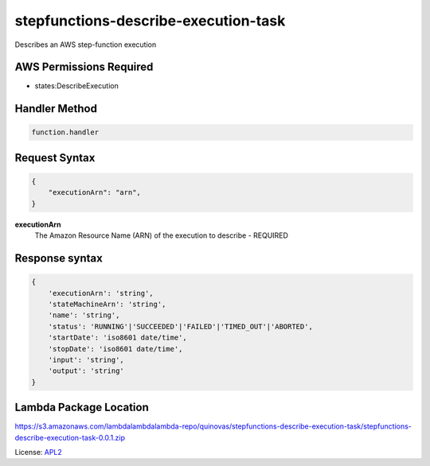 ============================
stepfunctions-describe-execution-task
============================

.. _APL2: http://www.apache.org/licenses/LICENSE-2.0.txt

Describes an AWS step-function execution

AWS Permissions Required
------------------------
- states:DescribeExecution

Handler Method
--------------
.. code::

  function.handler

Request Syntax
--------------
.. code::

    {
        "executionArn": "arn",
    }

**executionArn**
    The Amazon Resource Name (ARN) of the execution to describe - REQUIRED

Response syntax
---------------

.. code::

    {
        'executionArn': 'string',
        'stateMachineArn': 'string',
        'name': 'string',
        'status': 'RUNNING'|'SUCCEEDED'|'FAILED'|'TIMED_OUT'|'ABORTED',
        'startDate': 'iso8601 date/time',
        'stopDate': 'iso8601 date/time',
        'input': 'string',
        'output': 'string'
    }

Lambda Package Location
-----------------------
https://s3.amazonaws.com/lambdalambdalambda-repo/quinovas/stepfunctions-describe-execution-task/stepfunctions-describe-execution-task-0.0.1.zip

License: `APL2`_
